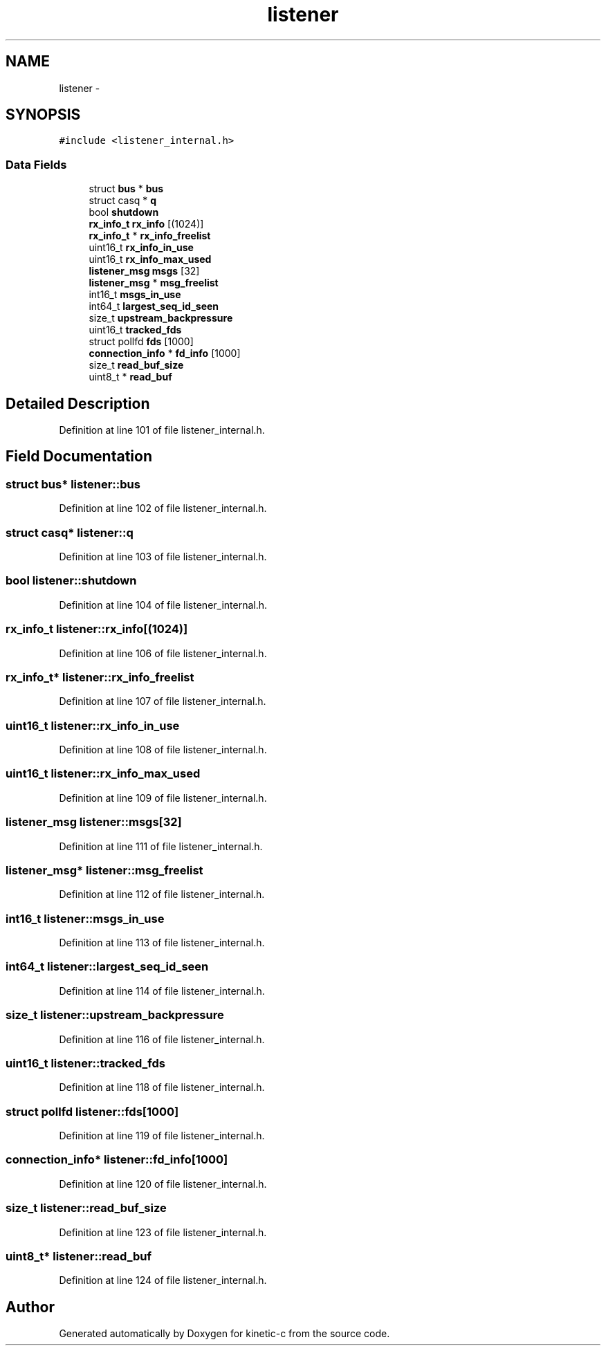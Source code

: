 .TH "listener" 3 "Tue Jan 27 2015" "Version v0.11.0" "kinetic-c" \" -*- nroff -*-
.ad l
.nh
.SH NAME
listener \- 
.SH SYNOPSIS
.br
.PP
.PP
\fC#include <listener_internal\&.h>\fP
.SS "Data Fields"

.in +1c
.ti -1c
.RI "struct \fBbus\fP * \fBbus\fP"
.br
.ti -1c
.RI "struct casq * \fBq\fP"
.br
.ti -1c
.RI "bool \fBshutdown\fP"
.br
.ti -1c
.RI "\fBrx_info_t\fP \fBrx_info\fP [(1024)]"
.br
.ti -1c
.RI "\fBrx_info_t\fP * \fBrx_info_freelist\fP"
.br
.ti -1c
.RI "uint16_t \fBrx_info_in_use\fP"
.br
.ti -1c
.RI "uint16_t \fBrx_info_max_used\fP"
.br
.ti -1c
.RI "\fBlistener_msg\fP \fBmsgs\fP [32]"
.br
.ti -1c
.RI "\fBlistener_msg\fP * \fBmsg_freelist\fP"
.br
.ti -1c
.RI "int16_t \fBmsgs_in_use\fP"
.br
.ti -1c
.RI "int64_t \fBlargest_seq_id_seen\fP"
.br
.ti -1c
.RI "size_t \fBupstream_backpressure\fP"
.br
.ti -1c
.RI "uint16_t \fBtracked_fds\fP"
.br
.ti -1c
.RI "struct pollfd \fBfds\fP [1000]"
.br
.ti -1c
.RI "\fBconnection_info\fP * \fBfd_info\fP [1000]"
.br
.ti -1c
.RI "size_t \fBread_buf_size\fP"
.br
.ti -1c
.RI "uint8_t * \fBread_buf\fP"
.br
.in -1c
.SH "Detailed Description"
.PP 
Definition at line 101 of file listener_internal\&.h\&.
.SH "Field Documentation"
.PP 
.SS "struct \fBbus\fP* listener::bus"

.PP
Definition at line 102 of file listener_internal\&.h\&.
.SS "struct casq* listener::q"

.PP
Definition at line 103 of file listener_internal\&.h\&.
.SS "bool listener::shutdown"

.PP
Definition at line 104 of file listener_internal\&.h\&.
.SS "\fBrx_info_t\fP listener::rx_info[(1024)]"

.PP
Definition at line 106 of file listener_internal\&.h\&.
.SS "\fBrx_info_t\fP* listener::rx_info_freelist"

.PP
Definition at line 107 of file listener_internal\&.h\&.
.SS "uint16_t listener::rx_info_in_use"

.PP
Definition at line 108 of file listener_internal\&.h\&.
.SS "uint16_t listener::rx_info_max_used"

.PP
Definition at line 109 of file listener_internal\&.h\&.
.SS "\fBlistener_msg\fP listener::msgs[32]"

.PP
Definition at line 111 of file listener_internal\&.h\&.
.SS "\fBlistener_msg\fP* listener::msg_freelist"

.PP
Definition at line 112 of file listener_internal\&.h\&.
.SS "int16_t listener::msgs_in_use"

.PP
Definition at line 113 of file listener_internal\&.h\&.
.SS "int64_t listener::largest_seq_id_seen"

.PP
Definition at line 114 of file listener_internal\&.h\&.
.SS "size_t listener::upstream_backpressure"

.PP
Definition at line 116 of file listener_internal\&.h\&.
.SS "uint16_t listener::tracked_fds"

.PP
Definition at line 118 of file listener_internal\&.h\&.
.SS "struct pollfd listener::fds[1000]"

.PP
Definition at line 119 of file listener_internal\&.h\&.
.SS "\fBconnection_info\fP* listener::fd_info[1000]"

.PP
Definition at line 120 of file listener_internal\&.h\&.
.SS "size_t listener::read_buf_size"

.PP
Definition at line 123 of file listener_internal\&.h\&.
.SS "uint8_t* listener::read_buf"

.PP
Definition at line 124 of file listener_internal\&.h\&.

.SH "Author"
.PP 
Generated automatically by Doxygen for kinetic-c from the source code\&.
